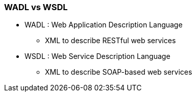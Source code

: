 

=== WADL vs WSDL
* WADL : Web Application Description Language
** XML to describe RESTful web services
* WSDL : Web Service Description Language
** XML to describe SOAP-based web services